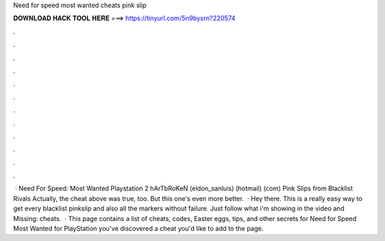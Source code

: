 Need for speed most wanted cheats pink slip

𝐃𝐎𝐖𝐍𝐋𝐎𝐀𝐃 𝐇𝐀𝐂𝐊 𝐓𝐎𝐎𝐋 𝐇𝐄𝐑𝐄 ===> https://tinyurl.com/5n9bysrn?220574

.

.

.

.

.

.

.

.

.

.

.

.

 · Need For Speed: Most Wanted Playstation 2 hArTbRoKeN (eldon_sanluis) (hotmail) (com) Pink Slips from Blacklist Rivals Actually, the cheat above was true, too. But this one's even more better.  · Hey there. This is a really easy way to get every blacklist pinkslip and also all the markers without failure. Just follow what i'm showing in the video and Missing: cheats.  · This page contains a list of cheats, codes, Easter eggs, tips, and other secrets for Need for Speed Most Wanted for PlayStation  you've discovered a cheat you'd like to add to the page.